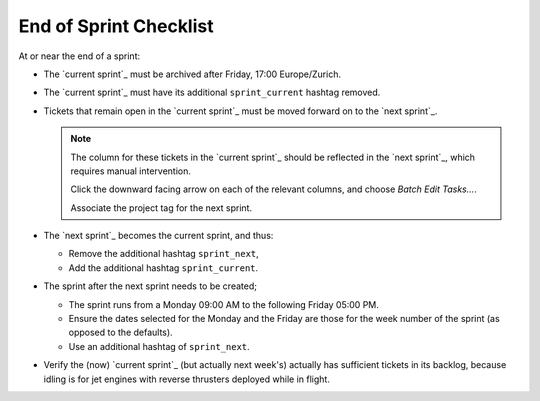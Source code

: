 =======================
End of Sprint Checklist
=======================

At or near the end of a sprint:

*   The `current sprint`_ must be archived after Friday, 17:00 Europe/Zurich.

*   The `current sprint`_ must have its additional ``sprint_current``
    hashtag removed.

*   Tickets that remain open in the `current sprint`_ must be moved forward
    on to the `next sprint`_.

    .. NOTE::

        The column for these tickets in the `current sprint`_ should be
        reflected in the `next sprint`_, which requires manual intervention.

        Click the downward facing arrow on each of the relevant columns, and
        choose *Batch Edit Tasks...*.

        Associate the project tag for the next sprint.

*   The `next sprint`_ becomes the current sprint, and thus:

    *   Remove the additional hashtag ``sprint_next``,

    *   Add the additional hashtag ``sprint_current``.

*   The sprint after the next sprint needs to be created;

    *   The sprint runs from a Monday 09:00 AM to the following Friday 05:00
        PM.

    *   Ensure the dates selected for the Monday and the Friday are those for
        the week number of the sprint (as opposed to the defaults).

    *   Use an additional hashtag of ``sprint_next``.

*   Verify the (now) `current sprint`_ (but actually next week's) actually has
    sufficient tickets in its backlog, because idling is for jet engines with
    reverse thrusters deployed while in flight.
